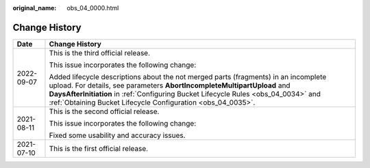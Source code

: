 :original_name: obs_04_0000.html

.. _obs_04_0000:

Change History
==============

+-----------------------------------+-----------------------------------------------------------------------------------------------------------------------------------------------------------------------------------------------------------------------------------------------------------------------------------------------------------------------+
| Date                              | Change History                                                                                                                                                                                                                                                                                                        |
+===================================+=======================================================================================================================================================================================================================================================================================================================+
| 2022-09-07                        | This is the third official release.                                                                                                                                                                                                                                                                                   |
|                                   |                                                                                                                                                                                                                                                                                                                       |
|                                   | This issue incorporates the following change:                                                                                                                                                                                                                                                                         |
|                                   |                                                                                                                                                                                                                                                                                                                       |
|                                   | Added lifecycle descriptions about the not merged parts (fragments) in an incomplete upload. For details, see parameters **AbortIncompleteMultipartUpload** and **DaysAfterInitiation** in :ref:`Configuring Bucket Lifecycle Rules <obs_04_0034>` and :ref:`Obtaining Bucket Lifecycle Configuration <obs_04_0035>`. |
+-----------------------------------+-----------------------------------------------------------------------------------------------------------------------------------------------------------------------------------------------------------------------------------------------------------------------------------------------------------------------+
| 2021-08-11                        | This is the second official release.                                                                                                                                                                                                                                                                                  |
|                                   |                                                                                                                                                                                                                                                                                                                       |
|                                   | This issue incorporates the following change:                                                                                                                                                                                                                                                                         |
|                                   |                                                                                                                                                                                                                                                                                                                       |
|                                   | Fixed some usability and accuracy issues.                                                                                                                                                                                                                                                                             |
+-----------------------------------+-----------------------------------------------------------------------------------------------------------------------------------------------------------------------------------------------------------------------------------------------------------------------------------------------------------------------+
| 2021-07-10                        | This is the first official release.                                                                                                                                                                                                                                                                                   |
+-----------------------------------+-----------------------------------------------------------------------------------------------------------------------------------------------------------------------------------------------------------------------------------------------------------------------------------------------------------------------+
